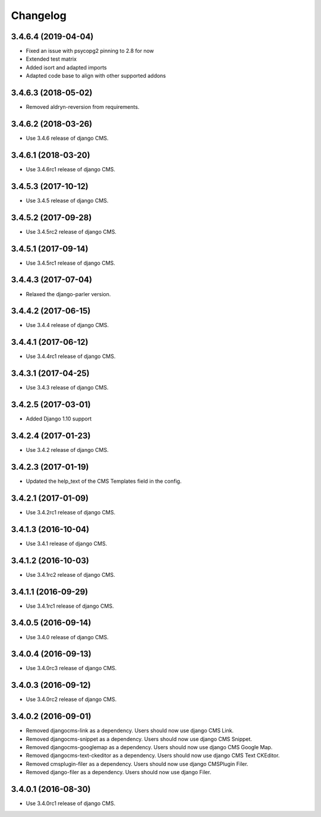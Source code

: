 =========
Changelog
=========


3.4.6.4 (2019-04-04)
====================

* Fixed an issue with psycopg2 pinning to 2.8 for now
* Extended test matrix
* Added isort and adapted imports
* Adapted code base to align with other supported addons


3.4.6.3 (2018-05-02)
====================

* Removed aldryn-reversion from requirements.


3.4.6.2 (2018-03-26)
====================

* Use 3.4.6 release of django CMS.


3.4.6.1 (2018-03-20)
====================

* Use 3.4.6rc1 release of django CMS.


3.4.5.3 (2017-10-12)
====================

* Use 3.4.5 release of django CMS.


3.4.5.2 (2017-09-28)
====================

* Use 3.4.5rc2 release of django CMS.


3.4.5.1 (2017-09-14)
====================

* Use 3.4.5rc1 release of django CMS.


3.4.4.3 (2017-07-04)
====================

* Relaxed the django-parler version.


3.4.4.2 (2017-06-15)
====================

* Use 3.4.4 release of django CMS.


3.4.4.1 (2017-06-12)
====================

* Use 3.4.4rc1 release of django CMS.


3.4.3.1 (2017-04-25)
====================

* Use 3.4.3 release of django CMS.


3.4.2.5 (2017-03-01)
====================

* Added Django 1.10 support


3.4.2.4 (2017-01-23)
====================

* Use 3.4.2 release of django CMS.


3.4.2.3 (2017-01-19)
====================

* Updated the help_text of the CMS Templates field in the config.


3.4.2.1 (2017-01-09)
====================

* Use 3.4.2rc1 release of django CMS.


3.4.1.3 (2016-10-04)
====================

* Use 3.4.1 release of django CMS.


3.4.1.2 (2016-10-03)
====================

* Use 3.4.1rc2 release of django CMS.


3.4.1.1 (2016-09-29)
====================

* Use 3.4.1rc1 release of django CMS.


3.4.0.5 (2016-09-14)
====================

* Use 3.4.0 release of django CMS.


3.4.0.4 (2016-09-13)
====================

* Use 3.4.0rc3 release of django CMS.


3.4.0.3 (2016-09-12)
====================

* Use 3.4.0rc2 release of django CMS.


3.4.0.2 (2016-09-01)
====================

* Removed djangocms-link as a dependency. Users should now use django CMS Link.
* Removed djangocms-snippet as a dependency. Users should now use django CMS Snippet.
* Removed djangocms-googlemap as a dependency. Users should now use django CMS Google Map.
* Removed djangocms-text-ckeditor as a dependency. Users should now use django CMS Text CKEditor.
* Removed cmsplugin-filer as a dependency. Users should now use django CMSPlugin Filer.
* Removed django-filer as a dependency. Users should now use django Filer.


3.4.0.1 (2016-08-30)
====================

* Use 3.4.0rc1 release of django CMS.
